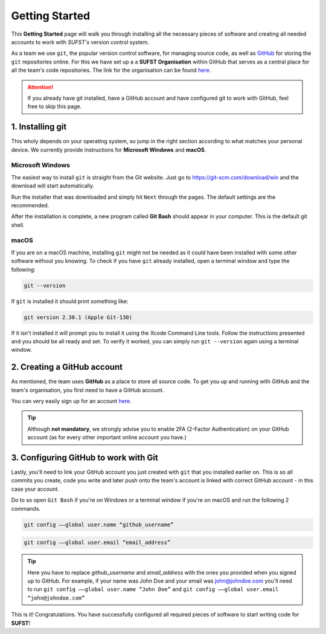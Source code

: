 Getting Started
===============

This **Getting Started** page will walk you through installing all the necessary pieces of software and creating all needed accounts to work with *SUFST's* version control system. 

As a team we use ``git``, the popular version control software, for managing source code, as well as `GitHub <https://github.com/>`_ for storing the ``git`` repositories online. For this we have set up a a **SUFST Organisation** within GitHub that serves as a central place for all the team's code repositories. The link for the organisation can be found `here <https://github.com/sufst>`_.  

.. attention:: If you already have git installed, have a GitHub account and have configured git to work with GitHub, feel free to skip this page. 

1. Installing git
-----------------

This wholy depends on your operating system, so jump in the right section according to what matches your personal device. We currently provide instructions for **Microsoft Windows** and **macOS**. 

Microsoft Windows
~~~~~~~~~~~~~~~~~

The easiest way to install ``git`` is straight from the Git website. Just go to https://git-scm.com/download/win and the download will start automatically. 

Run the installer that was downloaded and simply hit ``Next`` through the pages. The default settings are the recommended. 

After the installation is complete, a new program called **Git Bash** should appear in your computer. This is the default git shell. 

.. seealso:: Prefer written or video instructions? 
   - `Written <https://phoenixnap.com/kb/how-to-install-git-windows>`_
   - `Video <https://www.youtube.com/watch?v=2j7fD92g-gE&ab_channel=Simplilearn>`_

macOS
~~~~~

If you are on a macOS machine, installing ``git`` might not be needed as it could have been installed with some other software without you knowing. To check if you have ``git`` already installed, open a terminal window and type the following: 

.. code:: none

   git --version

If ``git`` is installed it should print something like: 

.. code:: none

   git version 2.30.1 (Apple Git-130)

If it isn't installed it will prompt you to install it using the Xcode Command Line tools. Follow the instructions presented and you should be all ready and set. To verify it worked, you can simply run ``git --version`` again using a terminal window.

.. seealso:: Prefer written instructions? 
   - `Written <https://www.atlassian.com/git/tutorials/install-git>`_

2. Creating a GitHub account
----------------------------

As mentioned, the team uses **GitHub** as a place to store all source code. To get you up and running with GitHub and the team's organisation, you first need to have a GitHub account. 

You can very easily sign up for an account `here <https://www.github.com/signup>`_. 

.. tip:: Although **not mandatory**, we strongly advise you to enable 2FA (2-Factor Authentication) on your GitHub account (as for every other important online account you have.)

3. Configuring GitHub to work with Git
--------------------------------------

Lastly, you'll need to link your GitHub account you just created with ``git`` that you installed earlier on. This is so all commits you create, code you write and later push onto the team's account is linked with correct GitHub account - in this case your account. 

Do to so open ``Git Bash`` if you're on Windows or a terminal window if you're on macOS and run the following 2 commands. 

.. code:: none

   git config ––global user.name “github_username”

.. code:: none

   git config ––global user.email “email_address”


.. tip:: Here you have to replace `github_username` and `email_address` with the ones you provided when you signed up to GitHub. For example, if your name was John Doe and your email was john@johndoe.com you'll need to run ``git config ––global user.name “John Doe”`` and ``git config ––global user.email “john@johndoe.com”``

This is it! Congratulations. You have successfully configured all required pieces of software to start writing code for **SUFST**! 